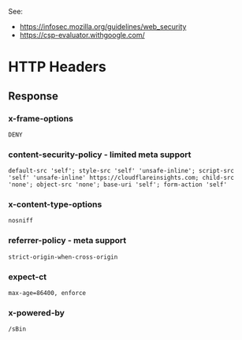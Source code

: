 See:
  - https://infosec.mozilla.org/guidelines/web_security
  - https://csp-evaluator.withgoogle.com/

* HTTP Headers
** Response
*** x-frame-options
~DENY~
*** content-security-policy - limited meta support
~default-src 'self'; style-src 'self' 'unsafe-inline'; script-src 'self' 'unsafe-inline' https://cloudflareinsights.com; child-src 'none'; object-src 'none'; base-uri 'self'; form-action 'self'~
*** x-content-type-options
~nosniff~
*** referrer-policy - meta support
~strict-origin-when-cross-origin~
*** expect-ct
~max-age=86400, enforce~
*** x-powered-by
~/sBin~
